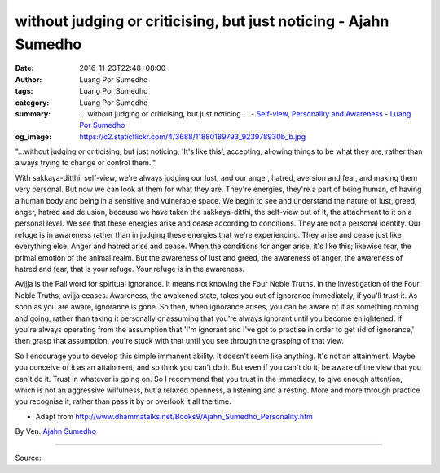 without judging or criticising, but just noticing - Ajahn Sumedho
#################################################################

:date: 2016-11-23T22:48+08:00
:author: Luang Por Sumedho
:tags: Luang Por Sumedho
:category: Luang Por Sumedho
:summary: ... without judging or criticising, but just noticing ...
          - `Self-view, Personality and Awareness`_
          - `Luang Por Sumedho`_
:og_image: https://c2.staticflickr.com/4/3688/11880189793_923978930b_b.jpg


"...without judging or criticising, but just noticing, 'It's like this', accepting, allowing things to be what they are, rather than always trying to change or control them.."

With sakkaya-ditthi, self-view, we're always judging our lust, and our anger, hatred, aversion and fear, and making them very personal. But now we can look at them for what they are. They're energies, they're a part of being human, of having a human body and being in a sensitive and vulnerable space. We begin to see and understand the nature of lust, greed, anger, hatred and delusion, because we have taken the sakkaya-ditthi, the self-view out of it, the attachment to it on a personal level. We see that these energies arise and cease according to conditions. They are not a personal identity. Our refuge is in awareness rather than in judging these energies that we're experiencing..They arise and cease just like everything else. Anger and hatred arise and cease. When the conditions for anger arise, it's like this; likewise fear, the primal emotion of the animal realm. But the awareness of lust and greed, the awareness of anger, the awareness of hatred and fear, that is your refuge. Your refuge is in the awareness.

Avijja is the Pali word for spiritual ignorance. It means not knowing the Four Noble Truths. In the investigation of the Four Noble Truths, avijja ceases. Awareness, the awakened state, takes you out of ignorance immediately, if you'll trust it. As soon as you are aware, ignorance is gone. So then, when ignorance arises, you can be aware of it as something coming and going, rather than taking it personally or assuming that you're always ignorant until you become enlightened. If you're always operating from the assumption that 'I'm ignorant and I've got to practise in order to get rid of ignorance,' then grasp that assumption, you're stuck with that until you see through the grasping of that view.

So I encourage you to develop this simple immanent ability. It doesn't seem like anything. It's not an attainment. Maybe you conceive of it as an attainment, and so think you can't do it. But even if you can't do it, be aware of the view that you can't do it. Trust in whatever is going on. So I recommend that you trust in the immediacy, to give enough attention, which is not an aggressive wilfulness, but a relaxed openness, a listening and a resting. More and more through practice you recognise it, rather than pass it by or overlook it all the time.

- Adapt from http://www.dhammatalks.net/Books9/Ajahn_Sumedho_Personality.htm

By Ven. `Ajahn Sumedho`_

----

Source:

.. raw:: html

  <iframe src="https://www.facebook.com/plugins/post.php?href=https%3A%2F%2Fwww.facebook.com%2Fpermalink.php%3Fstory_fbid%3D1692801014367768%26id%3D1488333064814565%26substory_index%3D0&width=500" width="500" height="601" style="border:none;overflow:hidden" scrolling="no" frameborder="0" allowTransparency="true"></iframe>

.. _Luang Por Sumedho: https://en.wikipedia.org/wiki/Ajahn_Sumedho
.. _Ajahn Sumedho: https://en.wikipedia.org/wiki/Ajahn_Sumedho
.. _Self-view, Personality and Awareness: http://www.dhammatalks.net/Books9/Ajahn_Sumedho_Personality.htm
